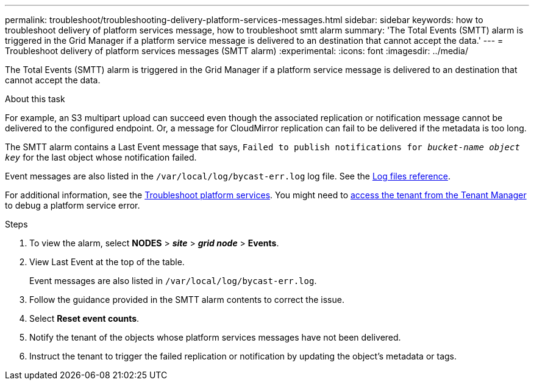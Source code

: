 ---
permalink: troubleshoot/troubleshooting-delivery-platform-services-messages.html
sidebar: sidebar
keywords: how to troubleshoot delivery of platform services message, how to troubleshoot smtt alarm
summary: 'The Total Events (SMTT) alarm is triggered in the Grid Manager if a platform service message is delivered to an destination that cannot accept the data.'
---
= Troubleshoot delivery of platform services messages (SMTT alarm)
:experimental:
:icons: font
:imagesdir: ../media/


[.lead]
The Total Events (SMTT) alarm is triggered in the Grid Manager if a platform service message is delivered to an destination that cannot accept the data.

.About this task
For example, an S3 multipart upload can succeed even though the associated replication or notification message cannot be delivered to the configured endpoint. Or, a message for CloudMirror replication can fail to be delivered if the metadata is too long.

The SMTT alarm contains a Last Event message that says, `Failed to publish notifications for _bucket-name object key_` for the last object whose notification failed.

Event messages are also listed in the `/var/local/log/bycast-err.log` log file. See the link:../monitor/logs-files-reference.html[Log files reference].

For additional information, see the link:../admin/troubleshooting-platform-services.html[Troubleshoot platform services]. You might need to link:../tenant/signing-in-to-tenant-manager.html[access the tenant from the Tenant Manager] to debug a platform service error.

.Steps
. To view the alarm, select *NODES* > *_site_* > *_grid node_* > *Events*.
. View Last Event at the top of the table.
+
Event messages are also listed in `/var/local/log/bycast-err.log`.

. Follow the guidance provided in the SMTT alarm contents to correct the issue.
. Select *Reset event counts*.
. Notify the tenant of the objects whose platform services messages have not been delivered.
. Instruct the tenant to trigger the failed replication or notification by updating the object's metadata or tags.
